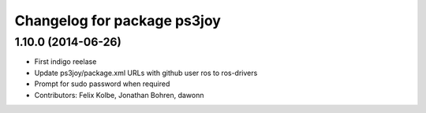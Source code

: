 ^^^^^^^^^^^^^^^^^^^^^^^^^^^^
Changelog for package ps3joy
^^^^^^^^^^^^^^^^^^^^^^^^^^^^

1.10.0 (2014-06-26)
-------------------
* First indigo reelase
* Update ps3joy/package.xml URLs with github user ros to ros-drivers
* Prompt for sudo password when required
* Contributors: Felix Kolbe, Jonathan Bohren, dawonn
